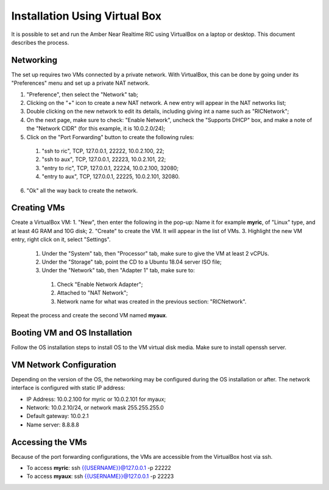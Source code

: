 .. This work is licensed under a Creative Commons Attribution 4.0 International License.
.. SPDX-License-Identifier: CC-BY-4.0
.. ===============LICENSE_START=======================================================
.. Copyright (C) 2019 AT&T Intellectual Property 
.. ===================================================================================
.. This documentation file is distributed under the Creative Commons Attribution 
.. 4.0 International License (the "License"); you may not use this file except in 
.. compliance with the License.  You may obtain a copy of the License at
..
.. http://creativecommons.org/licenses/by/4.0
..
.. This file is distributed on an "AS IS" BASIS,
.. WITHOUT WARRANTIES OR CONDITIONS OF ANY KIND, either express or implied.
.. See the License for the specific language governing permissions and
.. limitations under the License.
.. ===============LICENSE_END=========================================================


Installation Using Virtual Box
===============================


It is possible to set and run the Amber Near Realtime RIC using VirtualBox on a laptop or desktop.  This document describes the process.


Networking
----------
The set up requires two VMs connected by a private network.  With VirtualBox, this can be done by going under its "Preferences" menu and set up a private NAT network.

1. "Preference", then select the "Network" tab;
2. Clicking on the "+" icon to create a new NAT network.  A new entry will appear in the NAT networks list;
3. Double clicking on the new network to edit its details, including giving int a name such as "RICNetwork";
4. On the next page, make sure to check: "Enable Network", uncheck the "Supports DHCP" box, and make a note of the "Network CIDR" (for this example, it is 10.0.2.0/24);
5. Click on the "Port Forwarding" button to create the following rules:

  1. "ssh to ric", TCP, 127.0.0.1, 22222, 10.0.2.100, 22;
  2. "ssh to aux", TCP, 127.0.0.1, 22223, 10.0.2.101, 22;
  3. "entry to ric", TCP, 127.0.0.1, 22224, 10.0.2.100, 32080;
  4. "entry to aux", TCP, 127.0.0.1, 22225, 10.0.2.101, 32080.

6. "Ok" all the way back to create the network.


Creating VMs
-------------

Create a VirtualBox VM:
1. "New", then enter the following in the pop-up: Name it for example **myric**, of "Linux" type, and at least 4G RAM and 10G disk;
2. "Create" to create the VM.  It will appear in the list of VMs.
3. Highlight the new VM entry, right click on it, select "Settings".

  1. Under the "System" tab, then "Processor" tab, make sure to give the VM at least 2 vCPUs.
  2. Under the "Storage" tab, point the CD to a Ubuntu 18.04 server ISO file;
  3. Under the "Network" tab, then "Adapter 1" tab, make sure to:

    1. Check "Enable Network Adapter";
    2. Attached to "NAT Network";
    3. Network name for what was created in the previous section: "RICNetwork".

Repeat the process and create the second VM named **myaux**.


Booting VM and OS Installation
------------------------------

Follow the OS installation steps to install OS to the VM virtual disk media.  Make sure to install openssh server.  


VM Network Configuration
-------------------------

Depending on the version of the OS, the networking may be configured during the OS installation or after.  The network interface is configured with static IP address:

- IP Address:  10.0.2.100 for myric or 10.0.2.101 for myaux;
- Network: 10.0.2.10/24, or network mask 255.255.255.0
- Default gateway: 10.0.2.1
- Name server: 8.8.8.8


Accessing the VMs 
-----------------

Because of the port forwarding configurations, the VMs are accessible from the VirtualBox host via ssh. 

- To access **myric**:  ssh {{USERNAME}}@127.0.0.1 -p 22222
- To access **myaux**:  ssh {{USERNAME}}@127.0.0.1 -p 22223


